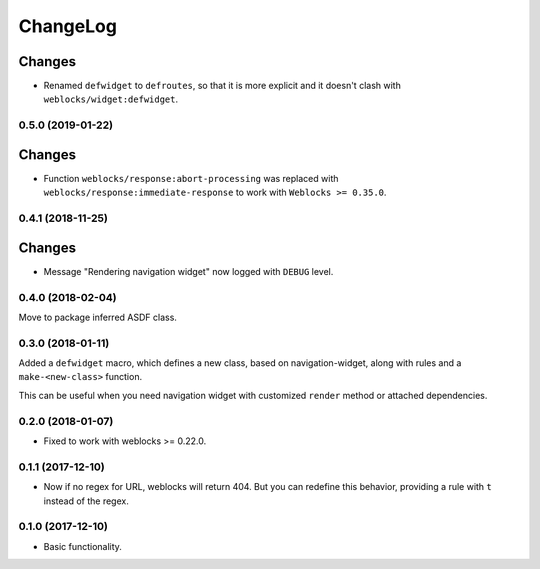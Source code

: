===========
 ChangeLog
===========


Changes
-------

* Renamed ``defwidget`` to ``defroutes``, so that it is more explicit
  and it doesn't clash with ``weblocks/widget:defwidget``.


0.5.0 (2019-01-22)
==================

Changes
-------

* Function ``weblocks/response:abort-processing`` was replaced with
  ``weblocks/response:immediate-response`` to work with ``Weblocks >= 0.35.0``.


0.4.1 (2018-11-25)
==================

Changes
-------

* Message "Rendering navigation widget" now logged with ``DEBUG`` level.

0.4.0 (2018-02-04)
==================

Move to package inferred ASDF class.

0.3.0 (2018-01-11)
==================

Added a ``defwidget`` macro, which defines a new class,
based on navigation-widget, along with rules and a
``make-<new-class>`` function.

This can be useful when you need navigation widget with
customized ``render`` method or attached dependencies.

0.2.0 (2018-01-07)
==================

* Fixed to work with weblocks >= 0.22.0.

0.1.1 (2017-12-10)
==================

* Now if no regex for URL, weblocks will return 404.
  But you can redefine this behavior, providing a rule with ``t``
  instead of the regex.


0.1.0 (2017-12-10)
==================

* Basic functionality.
